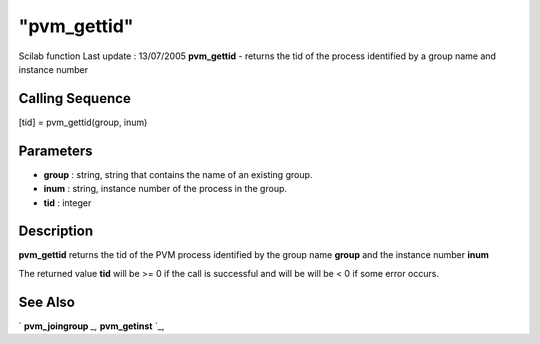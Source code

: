 ====
"pvm_gettid"
====

Scilab function Last update : 13/07/2005
**pvm_gettid** - returns the tid of the process identified by a group
name and instance number



Calling Sequence
~~~~~~~~~~~~~~~~

[tid] = pvm_gettid(group, inum)




Parameters
~~~~~~~~~~


+ **group** : string, string that contains the name of an existing
  group.
+ **inum** : string, instance number of the process in the group.
+ **tid** : integer




Description
~~~~~~~~~~~

**pvm_gettid** returns the tid of the PVM process identified by the
group name **group** and the instance number **inum**

The returned value **tid** will be >= 0 if the call is successful and
will be will be < 0 if some error occurs.



See Also
~~~~~~~~

` **pvm_joingroup** `_,` **pvm_getinst** `_,

.. _
      : ://./pvm/pvm_getinst.htm
.. _
      : ://./pvm/pvm_joingroup.htm


